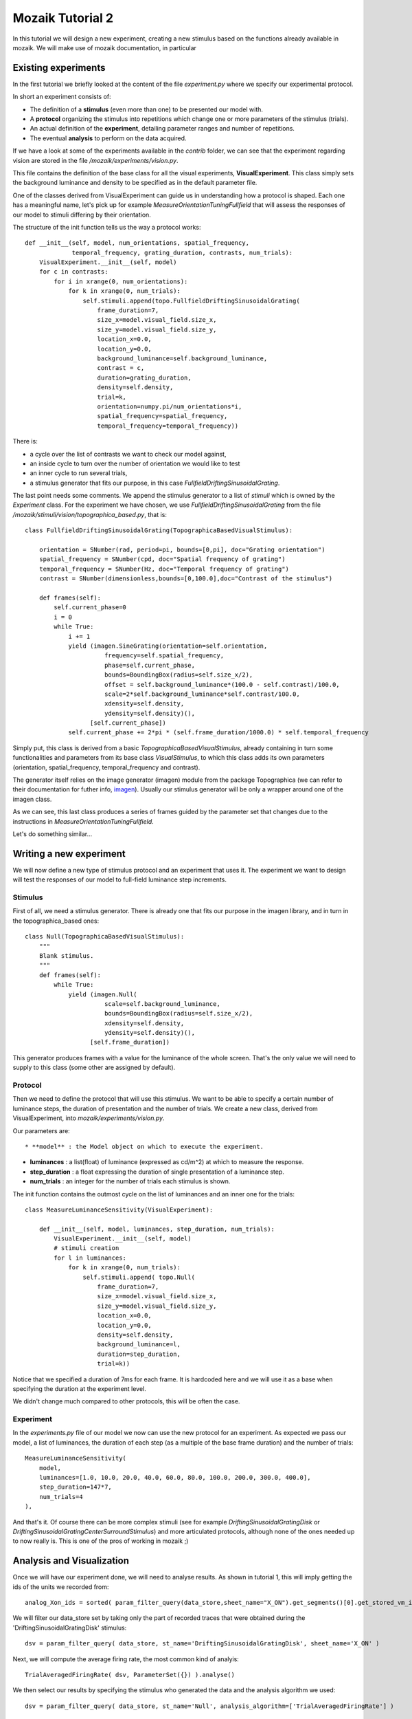 =================
Mozaik Tutorial 2
=================

In this tutorial we will design a new experiment, creating a new stimulus based on the functions already available in mozaik. We will make use of mozaik documentation, in particular 



Existing experiments
--------------------
In the first tutorial we briefly looked at the content of the file `experiment.py` where we specify our experimental protocol.

In short an experiment consists of:

* The definition of a **stimulus** (even more than one) to be presented our model with.

* A **protocol** organizing the stimulus into repetitions which change one or more parameters of the stimulus (trials).

* An actual definition of the **experiment**, detailing parameter ranges and number of repetitions.

* The eventual **analysis** to perform on the data acquired.

If we have a look at some of the experiments available in the `contrib` folder, we can see that the experiment regarding vision are stored in the file `/mozaik/experiments/vision.py`.

This file contains the definition of the base class for all the visual experiments, **VisualExperiment**. This class simply sets the background luminance and density to be specified as in the default parameter file.

One of the classes derived from VisualExperiment can guide us in understanding how a protocol is shaped. Each one has a meaningful name, let's pick up for example `MeasureOrientationTuningFullfield` that will assess the responses of our model to stimuli differing by their orientation.

The structure of the init function tells us the way a protocol works::

    def __init__(self, model, num_orientations, spatial_frequency,
                 temporal_frequency, grating_duration, contrasts, num_trials):
        VisualExperiment.__init__(self, model)
        for c in contrasts:
            for i in xrange(0, num_orientations):
                for k in xrange(0, num_trials):
                    self.stimuli.append(topo.FullfieldDriftingSinusoidalGrating(
                        frame_duration=7,
                        size_x=model.visual_field.size_x,
                        size_y=model.visual_field.size_y,
                        location_x=0.0,
                        location_y=0.0,
                        background_luminance=self.background_luminance,
                        contrast = c,
                        duration=grating_duration,
                        density=self.density,
                        trial=k,
                        orientation=numpy.pi/num_orientations*i,
                        spatial_frequency=spatial_frequency,
                        temporal_frequency=temporal_frequency))

There is:

* a cycle over the list of contrasts we want to check our model against,

* an inside cycle to turn over the number of orientation we would like to test

* an inner cycle to run several trials,

* a stimulus generator that fits our purpose, in this case `FullfieldDriftingSinusoidalGrating`.

The last point needs some comments. We append the stimulus generator to a list of `stimuli` which is owned by the `Experiment` class. For the experiment we have chosen, we use `FullfieldDriftingSinusoidalGrating` from the file `/mozaik/stimuli/vision/topographica_based.py`, that is::

    class FullfieldDriftingSinusoidalGrating(TopographicaBasedVisualStimulus):

        orientation = SNumber(rad, period=pi, bounds=[0,pi], doc="Grating orientation")
        spatial_frequency = SNumber(cpd, doc="Spatial frequency of grating")
        temporal_frequency = SNumber(Hz, doc="Temporal frequency of grating")
        contrast = SNumber(dimensionless,bounds=[0,100.0],doc="Contrast of the stimulus")

        def frames(self):
            self.current_phase=0
            i = 0
            while True:
                i += 1
                yield (imagen.SineGrating(orientation=self.orientation,
                          frequency=self.spatial_frequency,
                          phase=self.current_phase,
                          bounds=BoundingBox(radius=self.size_x/2),
                          offset = self.background_luminance*(100.0 - self.contrast)/100.0,
                          scale=2*self.background_luminance*self.contrast/100.0,
                          xdensity=self.density,
                          ydensity=self.density)(),
                      [self.current_phase])
                self.current_phase += 2*pi * (self.frame_duration/1000.0) * self.temporal_frequency

Simply put, this class is derived from a basic `TopographicaBasedVisualStimulus`, already containing in turn some functionalities and parameters from its base class `VisualStimulus`, to which this class adds its own parameters (orientation, spatial_frequency, temporal_frequency and contrast).

The generator itself relies on the image generator (imagen) module from the package Topographica (we can refer to their documentation for futher info, `imagen <http://topographica.org/Reference_Manual/imagen-module.html>`_). Usually our stimulus generator will be only a wrapper around one of the imagen class.

As we can see, this last class produces a series of frames guided by the parameter set that changes due to the instructions in `MeasureOrientationTuningFullfield`.

Let's do something similar...



Writing a new experiment
------------------------
We will now define a new type of stimulus protocol and an experiment that uses it. The experiment we want to design will test the responses of our model to full-field luminance step increments.

Stimulus
~~~~~~~~
First of all, we need a stimulus generator. There is already one that fits our purpose in the imagen library, and in turn in the topographica_based ones::

    class Null(TopographicaBasedVisualStimulus):
        """
        Blank stimulus.
        """
        def frames(self):
            while True:
                yield (imagen.Null(
                          scale=self.background_luminance,
                          bounds=BoundingBox(radius=self.size_x/2),
                          xdensity=self.density,
                          ydensity=self.density)(),
                      [self.frame_duration])

This generator produces frames with a value for the luminance of the whole screen. That's the only value we will need to supply to this class (some other are assigned by default).

Protocol
~~~~~~~~
Then we need to define the protocol that will use this stimulus. We want to be able to specify a certain number of luminance steps, the duration of presentation and the number of trials. We create a new class, derived from VisualExperiment, into `mozaik/experiments/vision.py`.

Our parameters are::

* **model** : the Model object on which to execute the experiment.

* **luminances** : a list(float) of luminance (expressed as cd/m^2) at which to measure the response.
    
* **step_duration** : a float expressing the duration of single presentation of a luminance step.
    
* **num_trials** : an integer for the number of trials each stimulus is shown.

The init function contains the outmost cycle on the list of luminances and an inner one for the trials::

    class MeasureLuminanceSensitivity(VisualExperiment):
    
        def __init__(self, model, luminances, step_duration, num_trials):
            VisualExperiment.__init__(self, model)    
            # stimuli creation        
            for l in luminances:
                for k in xrange(0, num_trials):
                    self.stimuli.append( topo.Null(
                        frame_duration=7,
                        size_x=model.visual_field.size_x,
                        size_y=model.visual_field.size_y,
                        location_x=0.0,
                        location_y=0.0,
                        density=self.density,
                        background_luminance=l,
                        duration=step_duration,
                        trial=k))

Notice that we specified a duration of 7ms for each frame. It is hardcoded here and we will use it as a base when specifying the duration at the experiment level.

We didn't change much compared to other protocols, this will be often the case.


Experiment
~~~~~~~~~~
In the `experiments.py` file of our model we now can use the new protocol for an experiment. As expected we pass our model, a list of luminances, the duration of each step (as a multiple of the base frame duration) and the number of trials::

    MeasureLuminanceSensitivity(
        model, 
        luminances=[1.0, 10.0, 20.0, 40.0, 60.0, 80.0, 100.0, 200.0, 300.0, 400.0],
        step_duration=147*7,
        num_trials=4
    ),

And that's it. Of course there can be more complex stimuli (see for example `DriftingSinusoidalGratingDisk` or `DriftingSinusoidalGratingCenterSurroundStimulus`) and more articulated protocols, although none of the ones needed up to now really is. This is one of the pros of working in mozaik ;)


Analysis and Visualization
--------------------------
Once we will have our experiment done, we will need to analyse results. As shown in tutorial 1, this will imply getting the ids of the units we recorded from::

    analog_Xon_ids = sorted( param_filter_query(data_store,sheet_name="X_ON").get_segments()[0].get_stored_vm_ids() )

We will filter our data_store set by taking only the part of recorded traces that were obtained during the 'DriftingSinusoidalGratingDisk' stimulus::

    dsv = param_filter_query( data_store, st_name='DriftingSinusoidalGratingDisk', sheet_name='X_ON' )  

Next, we will compute the average firing rate, the most common kind of analyis::

    TrialAveragedFiringRate( dsv, ParameterSet({}) ).analyse()

We then select our results by specifying the stimulus who generated the data and the analysis algorithm we used::

    dsv = param_filter_query( data_store, st_name='Null', analysis_algorithm=['TrialAveragedFiringRate'] )

And finally plot them as a tuning curve for luminance sensitivity::

    PlotTuningCurve(
        dsv,
        ParameterSet({
            'parameter_name' : 'background_luminance', 
            'neurons': list(analog_Xon_ids), 
            'sheet_name' : 'X_ON'
        }), 
        fig_param={'dpi' : 100,'figsize': (16,6)}, 
        plot_file_name="LuminanceSensitivity_LGN_On.png"
    ).plot({
        '*.fontsize':7
    })


A final note. Over the various modification we will make in order to test our model against different stimuli, we shall remember that if we change something, we must check the consistency among the triad of classes involved: experiment, analysis and plotting!

Happy mozaiking!